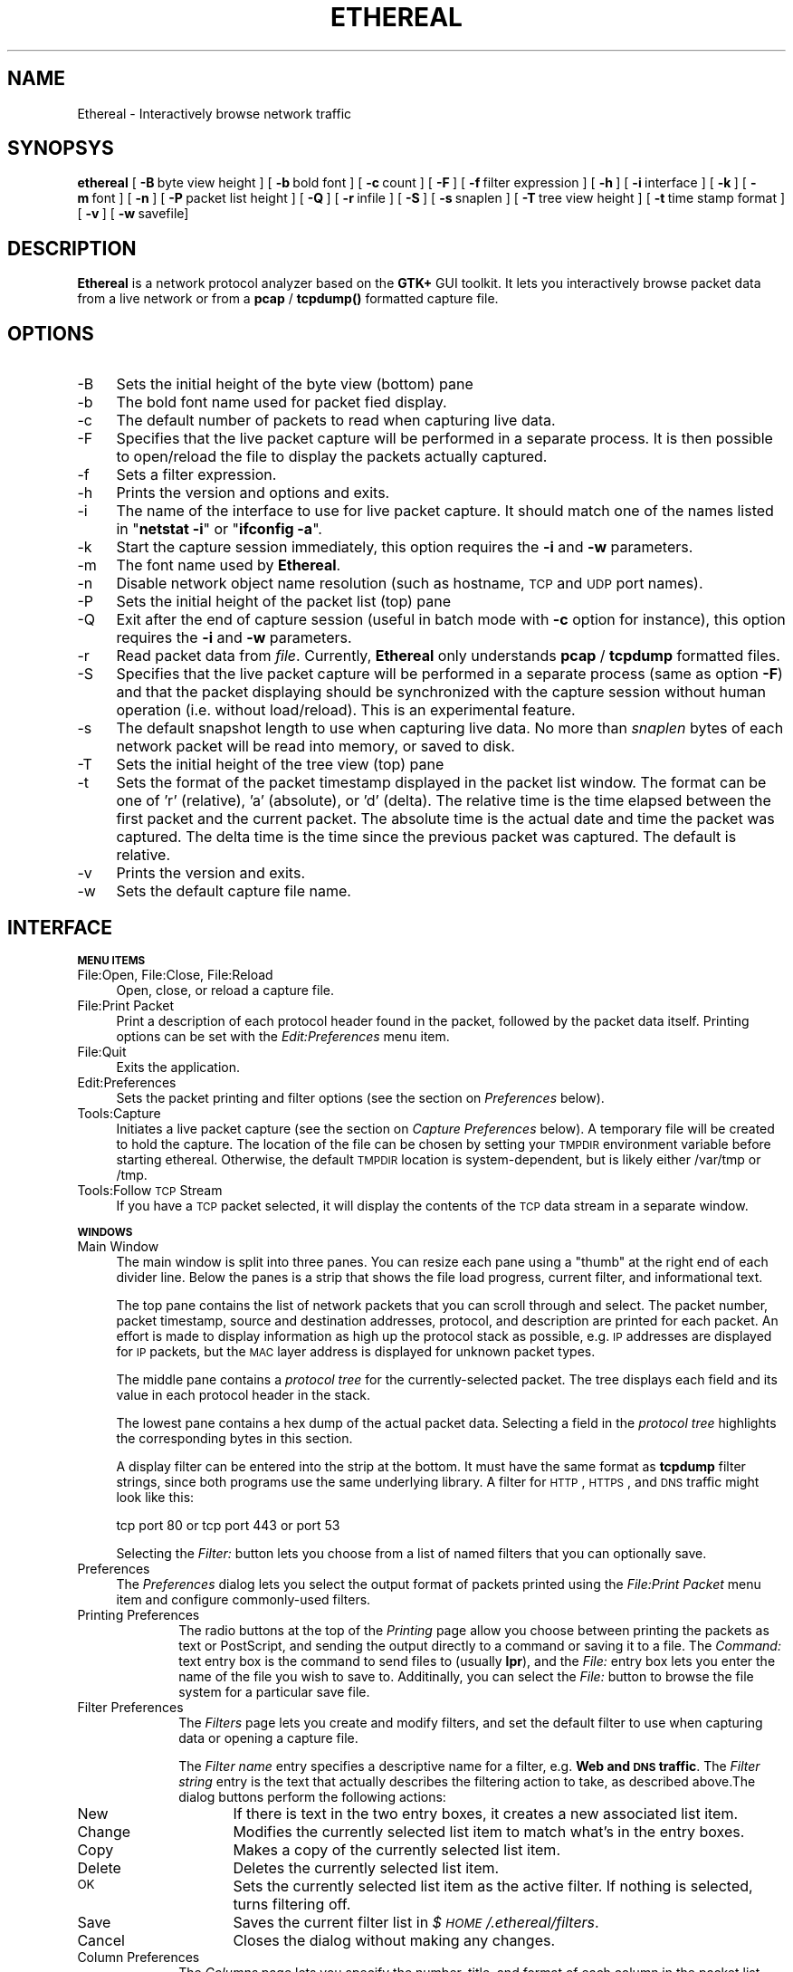 .rn '' }`
''' $RCSfile: ethereal.1,v $$Revision: 1.7 $$Date: 1999/05/12 06:04:46 $
'''
''' $Log: ethereal.1,v $
''' Revision 1.7  1999/05/12 06:04:46  gram
''' Credited John McDermott <jjm@jkintl.com> for his pseudo-real-time
''' capture patch.
'''
'''
.de Sh
.br
.if t .Sp
.ne 5
.PP
\fB\\$1\fR
.PP
..
.de Sp
.if t .sp .5v
.if n .sp
..
.de Ip
.br
.ie \\n(.$>=3 .ne \\$3
.el .ne 3
.IP "\\$1" \\$2
..
.de Vb
.ft CW
.nf
.ne \\$1
..
.de Ve
.ft R

.fi
..
'''
'''
'''     Set up \*(-- to give an unbreakable dash;
'''     string Tr holds user defined translation string.
'''     Bell System Logo is used as a dummy character.
'''
.tr \(*W-|\(bv\*(Tr
.ie n \{\
.ds -- \(*W-
.ds PI pi
.if (\n(.H=4u)&(1m=24u) .ds -- \(*W\h'-12u'\(*W\h'-12u'-\" diablo 10 pitch
.if (\n(.H=4u)&(1m=20u) .ds -- \(*W\h'-12u'\(*W\h'-8u'-\" diablo 12 pitch
.ds L" ""
.ds R" ""
'''   \*(M", \*(S", \*(N" and \*(T" are the equivalent of
'''   \*(L" and \*(R", except that they are used on ".xx" lines,
'''   such as .IP and .SH, which do another additional levels of
'''   double-quote interpretation
.ds M" """
.ds S" """
.ds N" """""
.ds T" """""
.ds L' '
.ds R' '
.ds M' '
.ds S' '
.ds N' '
.ds T' '
'br\}
.el\{\
.ds -- \(em\|
.tr \*(Tr
.ds L" ``
.ds R" ''
.ds M" ``
.ds S" ''
.ds N" ``
.ds T" ''
.ds L' `
.ds R' '
.ds M' `
.ds S' '
.ds N' `
.ds T' '
.ds PI \(*p
'br\}
.\"	If the F register is turned on, we'll generate
.\"	index entries out stderr for the following things:
.\"		TH	Title 
.\"		SH	Header
.\"		Sh	Subsection 
.\"		Ip	Item
.\"		X<>	Xref  (embedded
.\"	Of course, you have to process the output yourself
.\"	in some meaninful fashion.
.if \nF \{
.de IX
.tm Index:\\$1\t\\n%\t"\\$2"
..
.nr % 0
.rr F
.\}
.TH ETHEREAL 1 "0.6.1" "12/May/99" "The Ethereal Network Analyzer"
.UC
.if n .hy 0
.if n .na
.ds C+ C\v'-.1v'\h'-1p'\s-2+\h'-1p'+\s0\v'.1v'\h'-1p'
.de CQ          \" put $1 in typewriter font
.ft CW
'if n "\c
'if t \\&\\$1\c
'if n \\&\\$1\c
'if n \&"
\\&\\$2 \\$3 \\$4 \\$5 \\$6 \\$7
'.ft R
..
.\" @(#)ms.acc 1.5 88/02/08 SMI; from UCB 4.2
.	\" AM - accent mark definitions
.bd B 3
.	\" fudge factors for nroff and troff
.if n \{\
.	ds #H 0
.	ds #V .8m
.	ds #F .3m
.	ds #[ \f1
.	ds #] \fP
.\}
.if t \{\
.	ds #H ((1u-(\\\\n(.fu%2u))*.13m)
.	ds #V .6m
.	ds #F 0
.	ds #[ \&
.	ds #] \&
.\}
.	\" simple accents for nroff and troff
.if n \{\
.	ds ' \&
.	ds ` \&
.	ds ^ \&
.	ds , \&
.	ds ~ ~
.	ds ? ?
.	ds ! !
.	ds /
.	ds q
.\}
.if t \{\
.	ds ' \\k:\h'-(\\n(.wu*8/10-\*(#H)'\'\h"|\\n:u"
.	ds ` \\k:\h'-(\\n(.wu*8/10-\*(#H)'\`\h'|\\n:u'
.	ds ^ \\k:\h'-(\\n(.wu*10/11-\*(#H)'^\h'|\\n:u'
.	ds , \\k:\h'-(\\n(.wu*8/10)',\h'|\\n:u'
.	ds ~ \\k:\h'-(\\n(.wu-\*(#H-.1m)'~\h'|\\n:u'
.	ds ? \s-2c\h'-\w'c'u*7/10'\u\h'\*(#H'\zi\d\s+2\h'\w'c'u*8/10'
.	ds ! \s-2\(or\s+2\h'-\w'\(or'u'\v'-.8m'.\v'.8m'
.	ds / \\k:\h'-(\\n(.wu*8/10-\*(#H)'\z\(sl\h'|\\n:u'
.	ds q o\h'-\w'o'u*8/10'\s-4\v'.4m'\z\(*i\v'-.4m'\s+4\h'\w'o'u*8/10'
.\}
.	\" troff and (daisy-wheel) nroff accents
.ds : \\k:\h'-(\\n(.wu*8/10-\*(#H+.1m+\*(#F)'\v'-\*(#V'\z.\h'.2m+\*(#F'.\h'|\\n:u'\v'\*(#V'
.ds 8 \h'\*(#H'\(*b\h'-\*(#H'
.ds v \\k:\h'-(\\n(.wu*9/10-\*(#H)'\v'-\*(#V'\*(#[\s-4v\s0\v'\*(#V'\h'|\\n:u'\*(#]
.ds _ \\k:\h'-(\\n(.wu*9/10-\*(#H+(\*(#F*2/3))'\v'-.4m'\z\(hy\v'.4m'\h'|\\n:u'
.ds . \\k:\h'-(\\n(.wu*8/10)'\v'\*(#V*4/10'\z.\v'-\*(#V*4/10'\h'|\\n:u'
.ds 3 \*(#[\v'.2m'\s-2\&3\s0\v'-.2m'\*(#]
.ds o \\k:\h'-(\\n(.wu+\w'\(de'u-\*(#H)/2u'\v'-.3n'\*(#[\z\(de\v'.3n'\h'|\\n:u'\*(#]
.ds d- \h'\*(#H'\(pd\h'-\w'~'u'\v'-.25m'\f2\(hy\fP\v'.25m'\h'-\*(#H'
.ds D- D\\k:\h'-\w'D'u'\v'-.11m'\z\(hy\v'.11m'\h'|\\n:u'
.ds th \*(#[\v'.3m'\s+1I\s-1\v'-.3m'\h'-(\w'I'u*2/3)'\s-1o\s+1\*(#]
.ds Th \*(#[\s+2I\s-2\h'-\w'I'u*3/5'\v'-.3m'o\v'.3m'\*(#]
.ds ae a\h'-(\w'a'u*4/10)'e
.ds Ae A\h'-(\w'A'u*4/10)'E
.ds oe o\h'-(\w'o'u*4/10)'e
.ds Oe O\h'-(\w'O'u*4/10)'E
.	\" corrections for vroff
.if v .ds ~ \\k:\h'-(\\n(.wu*9/10-\*(#H)'\s-2\u~\d\s+2\h'|\\n:u'
.if v .ds ^ \\k:\h'-(\\n(.wu*10/11-\*(#H)'\v'-.4m'^\v'.4m'\h'|\\n:u'
.	\" for low resolution devices (crt and lpr)
.if \n(.H>23 .if \n(.V>19 \
\{\
.	ds : e
.	ds 8 ss
.	ds v \h'-1'\o'\(aa\(ga'
.	ds _ \h'-1'^
.	ds . \h'-1'.
.	ds 3 3
.	ds o a
.	ds d- d\h'-1'\(ga
.	ds D- D\h'-1'\(hy
.	ds th \o'bp'
.	ds Th \o'LP'
.	ds ae ae
.	ds Ae AE
.	ds oe oe
.	ds Oe OE
.\}
.rm #[ #] #H #V #F C
.SH "NAME"
Ethereal \- Interactively browse network traffic
.SH "SYNOPSYS"
\fBethereal\fR
[\ \fB\-B\fR\ byte\ view\ height\ ]
[\ \fB\-b\fR\ bold\ font\ ]
[\ \fB\-c\fR\ count\ ]
[\ \fB\-F\fR\ ]
[\ \fB\-f\fR\ filter\ expression\ ]
[\ \fB\-h\fR\ ]
[\ \fB\-i\fR\ interface\ ] 
[\ \fB\-k\fR\ ]
[\ \fB\-m\fR\ font\ ]
[\ \fB\-n\fR\ ]
[\ \fB\-P\fR\ packet\ list\ height\ ]
[\ \fB\-Q\fR\ ]
[\ \fB\-r\fR\ infile\ ]
[\ \fB\-S\fR\ ]
[\ \fB\-s\fR\ snaplen\ ]
[\ \fB\-T\fR\ tree\ view\ height\ ]
[\ \fB\-t\fR\ time\ stamp\ format\ ]
[\ \fB\-v\fR\ ]
[\ \fB\-w\fR\ savefile]
.SH "DESCRIPTION"
\fBEthereal\fR is a network protocol analyzer based on the \fBGTK+\fR GUI toolkit.  It lets
you interactively browse packet data from a live network or from a \fBpcap\fR
/ \fBtcpdump()\fR formatted capture file.
.SH "OPTIONS"
.Ip "-B" 4
Sets the initial height of the byte view (bottom) pane
.Ip "-b" 4
The bold font name used for packet fied display.
.Ip "-c" 4
The default number of packets to read when capturing live data.
.Ip "-F" 4
Specifies that the live packet capture will be performed in a separate
process. It is then possible to open/reload the file to display the
packets actually captured.
.Ip "-f" 4
Sets a filter expression.
.Ip "-h" 4
Prints the version and options and exits.
.Ip "-i" 4
The name of the interface to use for live packet capture.  It should match
one of the names listed in \*(L"\fBnetstat \-i\fR\*(R" or \*(L"\fBifconfig \-a\fR\*(R".
.Ip "-k" 4
Start the capture session immediately, this option requires 
the \fB\-i\fR and \fB\-w\fR parameters.
.Ip "-m" 4
The font name used by \fBEthereal\fR.
.Ip "-n" 4
Disable network object name resolution (such as hostname, \s-1TCP\s0 and \s-1UDP\s0 port
names).
.Ip "-P" 4
Sets the initial height of the packet list (top) pane
.Ip "-Q" 4
Exit after the end of capture session (useful in batch mode with \fB\-c\fR 
option for instance), this option requires the \fB\-i\fR and \fB\-w\fR 
parameters.
.Ip "-r" 4
Read packet data from \fIfile\fR.  Currently, \fBEthereal\fR only understands
\fBpcap\fR / \fBtcpdump\fR formatted files.
.Ip "-S" 4
Specifies that the live packet capture will be performed in a separate
process (same as option \fB\-F\fR) and that the packet displaying should be
synchronized with the capture session without human operation 
(i.e. without load/reload). This is an experimental feature.
.Ip "-s" 4
The default snapshot length to use when capturing live data.  No more than
\fIsnaplen\fR bytes of each network packet will be read into memory, or saved
to disk.
.Ip "-T" 4
Sets the initial height of the tree view (top) pane
.Ip "-t" 4
Sets the format of the packet timestamp displayed in the packet list
window.  The format can be one of \*(L'r\*(R' (relative), \*(L'a\*(R' (absolute), or \*(L'd\*(R'
(delta).  The relative time is the time elapsed between the first packet
and the current packet.  The absolute time is the actual date and time the
packet was captured.  The delta time is the time since the previous packet
was captured.  The default is relative.
.Ip "-v" 4
Prints the version and exits.
.Ip "-w" 4
Sets the default capture file name.
.SH "INTERFACE"
.Sh "\s-1MENU\s0 \s-1ITEMS\s0"
.Ip "File:Open, File:Close, File:Reload" 4
Open, close, or reload a capture file.
.Ip "File:Print Packet" 4
Print a description of each protocol header found in the packet, followed
by the packet data itself.  Printing options can be set with the
\fIEdit:Preferences\fR menu item.
.Ip "File:Quit" 4
Exits the application.
.Ip "Edit:Preferences" 4
Sets the packet printing and filter options (see the section on \fIPreferences\fR below).
.Ip "Tools:Capture" 4
Initiates a live packet capture (see the section on \fICapture Preferences\fR below).
A temporary file will be created to hold the capture. The location of the
file can be chosen by setting your \s-1TMPDIR\s0 environment variable before
starting ethereal. Otherwise, the default \s-1TMPDIR\s0 location is system-dependent,
but is likely either /var/tmp or /tmp.
.Ip "Tools:Follow \s-1TCP\s0 Stream" 4
If you have a \s-1TCP\s0 packet selected, it will display the contents of the \s-1TCP\s0
data stream in a separate window.
.Sh "\s-1WINDOWS\s0"
.Ip "Main Window" 4
The main window is split into three panes.  You can resize each pane using
a \*(L"thumb\*(R" at the right end of each divider line.  Below the panes is a
strip that shows the file load progress, current filter, and informational
text.
.Sp
The top pane contains the list of network packets that you can scroll
through and select.  The packet number, packet timestamp, source and
destination addresses, protocol, and description are printed for each
packet.  An effort is made to display information as high up the protocol
stack as possible, e.g. \s-1IP\s0 addresses are displayed for \s-1IP\s0 packets, but the
\s-1MAC\s0 layer address is displayed for unknown packet types.
.Sp
The middle pane contains a \fIprotocol tree\fR for the currently-selected
packet.  The tree displays each field and its value in each protocol header
in the stack.
.Sp
The lowest pane contains a hex dump of the actual packet data. 
Selecting a field in the \fIprotocol tree\fR highlights the corresponding
bytes in this section.
.Sp
A display filter can be entered into the strip at the bottom.  It must
have the same format as \fBtcpdump\fR filter strings, since both programs use
the same underlying library.  A filter for \s-1HTTP\s0, \s-1HTTPS\s0, and \s-1DNS\s0 traffic
might look like this:
.Sp
.Vb 1
\&  tcp port 80 or tcp port 443 or port 53
.Ve
Selecting the \fIFilter:\fR button lets you choose from a list of named
filters that you can optionally save.
.Ip "Preferences" 4
The \fIPreferences\fR dialog lets you select the output format of packets
printed using the \fIFile:Print Packet\fR menu item and configure
commonly-used filters.
.Ip "Printing Preferences" 10
The radio buttons at the top of the \fIPrinting\fR page allow you choose
between  printing the packets as text or PostScript, and sending the
output directly to a command or saving it to a file.  The \fICommand:\fR text
entry box is the command to send files to (usually \fBlpr\fR), and the
\fIFile:\fR entry box lets you enter the name of the file you wish to save
to.  Additinally, you can select the \fIFile:\fR button to browse the file
system for a particular save file.
.Ip "Filter Preferences" 10
The \fIFilters\fR page lets you create and modify filters, and set the
default filter to use when capturing data or opening a capture file.
.Sp
The \fIFilter name\fR entry specifies a descriptive name for a filter, e.g.
\fBWeb and \s-1DNS\s0 traffic\fR.  The \fIFilter string\fR entry is the text that
actually describes the filtering action to take, as described above.The
dialog buttons perform the following actions:
.Ip "New" 16
If there is text in the two entry boxes, it creates a new associated list
item.
.Ip "Change" 16
Modifies the currently selected list item to match what's in the entry
boxes.
.Ip "Copy" 16
Makes a copy of the currently selected list item.
.Ip "Delete" 16
Deletes the currently selected list item.
.Ip "\s-1OK\s0" 16
Sets the currently selected list item as the active filter.  If  nothing
is selected, turns filtering off.
.Ip "Save" 16
Saves the current filter list in \fI$\s-1HOME\s0/.ethereal/filters\fR.
.Ip "Cancel" 16
Closes the dialog without making any changes.
.Ip "Column Preferences" 10
The \fIColumns\fR page lets you specify the number, title, and format
of each column in the packet list.
.Sp
The \fIColumn title\fR entry is used to specify the title of the column
displayed at the top of the packet list.  The type of data that the column
displays can be specified using the \fIColumn format\fR option menu.  The row
of buttons on the left perform the following actions:
.Ip "New" 16
Adds a new column to the list.
.Ip "Change" 16
Modifies the currently selected list item.
.Ip "Delete" 16
Deletes the currently selected list item.
.Ip "Up / Down" 16
Moves the selected list item up or down one position.
.Ip "\s-1OK\s0" 16
Currently has no effect.
.Ip "Save" 16
Saves the current column format as the default.
.Ip "Cancel" 16
Closes the dialog without making any changes.
.Ip "Capture Preferences" 4
The \fICapture Preferences\fR dialog lets you specify various parameters for
capturing live packet data.
.Sp
The \fIInterface:\fR entry box lets you specify the interface from which to
capture packet data.  The \fICount:\fR entry specifies the number of packets
to capture.  Entering 0 will capture packets indefinitely.  The \fIFilter:\fR
entry lets you specify the capture filter using a tcpdump-style filter
string as described above.  The \fIFile:\fR entry specifies the file to save
to, as in the \fIPrinter Options\fR dialog above.  You can choose to open the
file after capture, and you can also specify the maximum number of bytes
to capture per packet with the \fICapture length\fR entry.
.SH "SEE ALSO"
the \fItcpdump(1)\fR manpage, the \fIpcap(3)\fR manpage
.SH "NOTES"
The latest version of \fBethereal\fR can be found at
\fBhttp://ethereal.zing.org\fR.
.SH "AUTHORS"
.PP
.Vb 3
\&  Original Author
\&  -------- ------
\&  Gerald Combs  <gerald@zing.org>
.Ve
.Vb 16
\&  Contributors
\&  ------------
\&  Gilbert Ramirez          <gramirez@tivoli.com>
\&  Hannes R. Boehm          <hannes@boehm.org>
\&  Mike Hall                <mlh@io.com>
\&  Bobo Rajec               <bobo@bsp-consulting.sk>
\&  Laurent Deniel           <deniel@worldnet.fr>
\&  Don Lafontaine           <lafont02@cn.ca>
\&  Guy Harris               <guy@netapp.com>
\&  Simon Wilkinson          <sxw@dcs.ed.ac.uk>
\&  Joerg Mayer              <jmayer@telemation.de>
\&  Martin Maciaszek         <fastjack@i-s-o.net>
\&  Didier Jorand            <Didier.Jorand@alcatel.fr>
\&  Jun-ichiro itojun Hagino <itojun@iijlab.net>
\&  Richard Sharpe           <sharpe@ns.aus.com>
\&  John McDermott           <jjm@jkintl.com> 
.Ve
Alain Magloire <alainm@rcsm.ece.mcgill.ca> was kind enough to give his
permission to use his version of snprintf.c.
.PP
Dan Lasley <dlasley@promus.com> gave permission for his \fIdumpit()\fR hex-dump
routine to be used.

.rn }` ''
.IX Title "ETHEREAL 1"
.IX Name "Ethereal - Interactively browse network traffic"

.IX Header "NAME"

.IX Header "SYNOPSYS"

.IX Header "DESCRIPTION"

.IX Header "OPTIONS"

.IX Item "-B"

.IX Item "-b"

.IX Item "-c"

.IX Item "-F"

.IX Item "-f"

.IX Item "-h"

.IX Item "-i"

.IX Item "-k"

.IX Item "-m"

.IX Item "-n"

.IX Item "-P"

.IX Item "-Q"

.IX Item "-r"

.IX Item "-S"

.IX Item "-s"

.IX Item "-T"

.IX Item "-t"

.IX Item "-v"

.IX Item "-w"

.IX Header "INTERFACE"

.IX Subsection "\s-1MENU\s0 \s-1ITEMS\s0"

.IX Item "File:Open, File:Close, File:Reload"

.IX Item "File:Print Packet"

.IX Item "File:Quit"

.IX Item "Edit:Preferences"

.IX Item "Tools:Capture"

.IX Item "Tools:Follow \s-1TCP\s0 Stream"

.IX Subsection "\s-1WINDOWS\s0"

.IX Item "Main Window"

.IX Item "Preferences"

.IX Item "Printing Preferences"

.IX Item "Filter Preferences"

.IX Item "New"

.IX Item "Change"

.IX Item "Copy"

.IX Item "Delete"

.IX Item "\s-1OK\s0"

.IX Item "Save"

.IX Item "Cancel"

.IX Item "Column Preferences"

.IX Item "New"

.IX Item "Change"

.IX Item "Delete"

.IX Item "Up / Down"

.IX Item "\s-1OK\s0"

.IX Item "Save"

.IX Item "Cancel"

.IX Item "Capture Preferences"

.IX Header "SEE ALSO"

.IX Header "NOTES"

.IX Header "AUTHORS"

